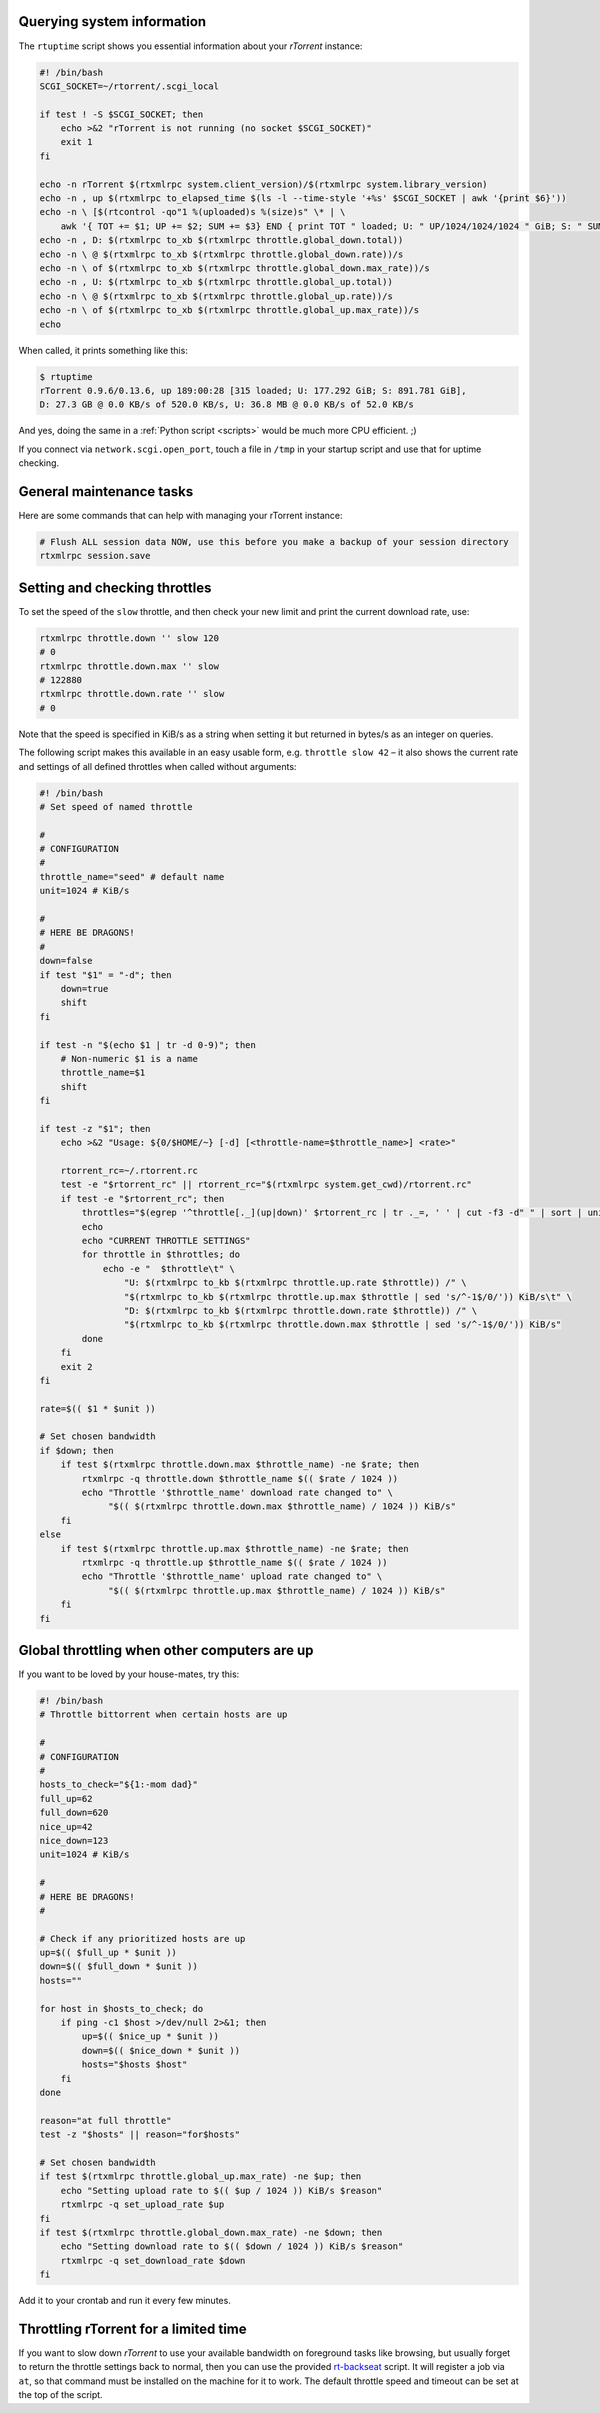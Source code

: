 Querying system information
^^^^^^^^^^^^^^^^^^^^^^^^^^^

The ``rtuptime`` script shows you essential information about your
*rTorrent* instance:

.. code-block:: shell

    #! /bin/bash
    SCGI_SOCKET=~/rtorrent/.scgi_local

    if test ! -S $SCGI_SOCKET; then
        echo >&2 "rTorrent is not running (no socket $SCGI_SOCKET)"
        exit 1
    fi

    echo -n rTorrent $(rtxmlrpc system.client_version)/$(rtxmlrpc system.library_version)
    echo -n , up $(rtxmlrpc to_elapsed_time $(ls -l --time-style '+%s' $SCGI_SOCKET | awk '{print $6}'))
    echo -n \ [$(rtcontrol -qo"1 %(uploaded)s %(size)s" \* | \
        awk '{ TOT += $1; UP += $2; SUM += $3} END { print TOT " loaded; U: " UP/1024/1024/1024 " GiB; S: " SUM/1024/1024/1024 }') GiB]
    echo -n , D: $(rtxmlrpc to_xb $(rtxmlrpc throttle.global_down.total))
    echo -n \ @ $(rtxmlrpc to_xb $(rtxmlrpc throttle.global_down.rate))/s
    echo -n \ of $(rtxmlrpc to_xb $(rtxmlrpc throttle.global_down.max_rate))/s
    echo -n , U: $(rtxmlrpc to_xb $(rtxmlrpc throttle.global_up.total))
    echo -n \ @ $(rtxmlrpc to_xb $(rtxmlrpc throttle.global_up.rate))/s
    echo -n \ of $(rtxmlrpc to_xb $(rtxmlrpc throttle.global_up.max_rate))/s
    echo

When called, it prints something like this:

.. code-block:: shell

    $ rtuptime
    rTorrent 0.9.6/0.13.6, up 189:00:28 [315 loaded; U: 177.292 GiB; S: 891.781 GiB],
    D: 27.3 GB @ 0.0 KB/s of 520.0 KB/s, U: 36.8 MB @ 0.0 KB/s of 52.0 KB/s

And yes, doing the same in a :ref:`Python script <scripts>`
would be much more CPU efficient. ;)

If you connect via ``network.scgi.open_port``, touch a file in ``/tmp`` in your
startup script and use that for uptime checking.


General maintenance tasks
^^^^^^^^^^^^^^^^^^^^^^^^^

Here are some commands that can help with managing your rTorrent
instance:

.. code-block:: shell

    # Flush ALL session data NOW, use this before you make a backup of your session directory
    rtxmlrpc session.save


Setting and checking throttles
^^^^^^^^^^^^^^^^^^^^^^^^^^^^^^

To set the speed of the ``slow`` throttle, and then check your new limit
and print the current download rate, use:

.. code-block:: shell

    rtxmlrpc throttle.down '' slow 120
    # 0
    rtxmlrpc throttle.down.max '' slow
    # 122880
    rtxmlrpc throttle.down.rate '' slow
    # 0

Note that the speed is specified in KiB/s as a string when setting it
but returned in bytes/s as an integer on queries.

The following script makes this available in an easy usable form, e.g.
``throttle slow 42`` – it also shows the current rate and settings of
all defined throttles when called without arguments:

.. code-block:: shell

    #! /bin/bash
    # Set speed of named throttle

    #
    # CONFIGURATION
    #
    throttle_name="seed" # default name
    unit=1024 # KiB/s

    #
    # HERE BE DRAGONS!
    #
    down=false
    if test "$1" = "-d"; then
        down=true
        shift
    fi

    if test -n "$(echo $1 | tr -d 0-9)"; then
        # Non-numeric $1 is a name
        throttle_name=$1
        shift
    fi

    if test -z "$1"; then
        echo >&2 "Usage: ${0/$HOME/~} [-d] [<throttle-name=$throttle_name>] <rate>"

        rtorrent_rc=~/.rtorrent.rc
        test -e "$rtorrent_rc" || rtorrent_rc="$(rtxmlrpc system.get_cwd)/rtorrent.rc"
        if test -e "$rtorrent_rc"; then
            throttles="$(egrep '^throttle[._](up|down)' $rtorrent_rc | tr ._=, ' ' | cut -f3 -d" " | sort | uniq)"
            echo
            echo "CURRENT THROTTLE SETTINGS"
            for throttle in $throttles; do
                echo -e "  $throttle\t" \
                    "U: $(rtxmlrpc to_kb $(rtxmlrpc throttle.up.rate $throttle)) /" \
                    "$(rtxmlrpc to_kb $(rtxmlrpc throttle.up.max $throttle | sed 's/^-1$/0/')) KiB/s\t" \
                    "D: $(rtxmlrpc to_kb $(rtxmlrpc throttle.down.rate $throttle)) /" \
                    "$(rtxmlrpc to_kb $(rtxmlrpc throttle.down.max $throttle | sed 's/^-1$/0/')) KiB/s"
            done
        fi
        exit 2
    fi

    rate=$(( $1 * $unit ))

    # Set chosen bandwidth
    if $down; then
        if test $(rtxmlrpc throttle.down.max $throttle_name) -ne $rate; then
            rtxmlrpc -q throttle.down $throttle_name $(( $rate / 1024 ))
            echo "Throttle '$throttle_name' download rate changed to" \
                 "$(( $(rtxmlrpc throttle.down.max $throttle_name) / 1024 )) KiB/s"
        fi
    else
        if test $(rtxmlrpc throttle.up.max $throttle_name) -ne $rate; then
            rtxmlrpc -q throttle.up $throttle_name $(( $rate / 1024 ))
            echo "Throttle '$throttle_name' upload rate changed to" \
                 "$(( $(rtxmlrpc throttle.up.max $throttle_name) / 1024 )) KiB/s"
        fi
    fi


Global throttling when other computers are up
^^^^^^^^^^^^^^^^^^^^^^^^^^^^^^^^^^^^^^^^^^^^^

If you want to be loved by your house-mates, try this:

.. code-block:: shell

    #! /bin/bash
    # Throttle bittorrent when certain hosts are up

    #
    # CONFIGURATION
    #
    hosts_to_check="${1:-mom dad}"
    full_up=62
    full_down=620
    nice_up=42
    nice_down=123
    unit=1024 # KiB/s

    #
    # HERE BE DRAGONS!
    #

    # Check if any prioritized hosts are up
    up=$(( $full_up * $unit ))
    down=$(( $full_down * $unit ))
    hosts=""

    for host in $hosts_to_check; do
        if ping -c1 $host >/dev/null 2>&1; then
            up=$(( $nice_up * $unit ))
            down=$(( $nice_down * $unit ))
            hosts="$hosts $host"
        fi
    done

    reason="at full throttle"
    test -z "$hosts" || reason="for$hosts"

    # Set chosen bandwidth
    if test $(rtxmlrpc throttle.global_up.max_rate) -ne $up; then
        echo "Setting upload rate to $(( $up / 1024 )) KiB/s $reason"
        rtxmlrpc -q set_upload_rate $up
    fi
    if test $(rtxmlrpc throttle.global_down.max_rate) -ne $down; then
        echo "Setting download rate to $(( $down / 1024 )) KiB/s $reason"
        rtxmlrpc -q set_download_rate $down
    fi


Add it to your crontab and run it every few minutes.


Throttling rTorrent for a limited time
^^^^^^^^^^^^^^^^^^^^^^^^^^^^^^^^^^^^^^

If you want to slow down *rTorrent* to use your available bandwidth on
foreground tasks like browsing, but usually forget to return the throttle
settings back to normal, then you can use the provided `rt-backseat`_ script.
It will register a job via ``at``, so that command must be installed on
the machine for it to work. The default throttle speed and timeout can be
set at the top of the script.

.. _`rt-backseat`:
    https://github.com/pyroscope/pyrocore/blob/master/docs/examples/rt-backseat
